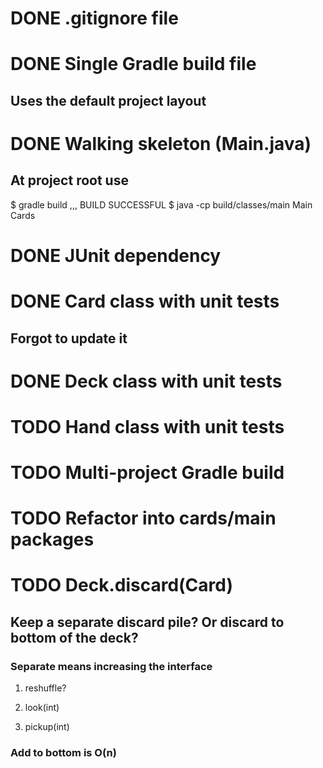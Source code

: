 * DONE .gitignore file
  CLOSED: [2015-01-11 Sun 13:30]
* DONE Single Gradle build file
  CLOSED: [2015-01-11 Sun 13:30]
** Uses the default project layout
* DONE Walking skeleton (Main.java)
  CLOSED: [2015-01-11 Sun 13:32]
** At project root use
$ gradle build
  ,,, BUILD SUCCESSFUL
$ java -cp build/classes/main Main
Cards
* DONE JUnit dependency
  CLOSED: [2015-01-11 Sun 18:34]
* DONE Card class with unit tests
  CLOSED: [2015-01-15 Thu 13:05]
** Forgot to update it
* DONE Deck class with unit tests
  CLOSED: [2015-01-15 Thu 13:05]
* TODO Hand class with unit tests
* TODO Multi-project Gradle build
* TODO Refactor into cards/main packages
* TODO Deck.discard(Card)
** Keep a separate discard pile? Or discard to bottom of the deck?
*** Separate means increasing the interface
**** reshuffle?
**** look(int)
**** pickup(int)
*** Add to bottom is O(n)
